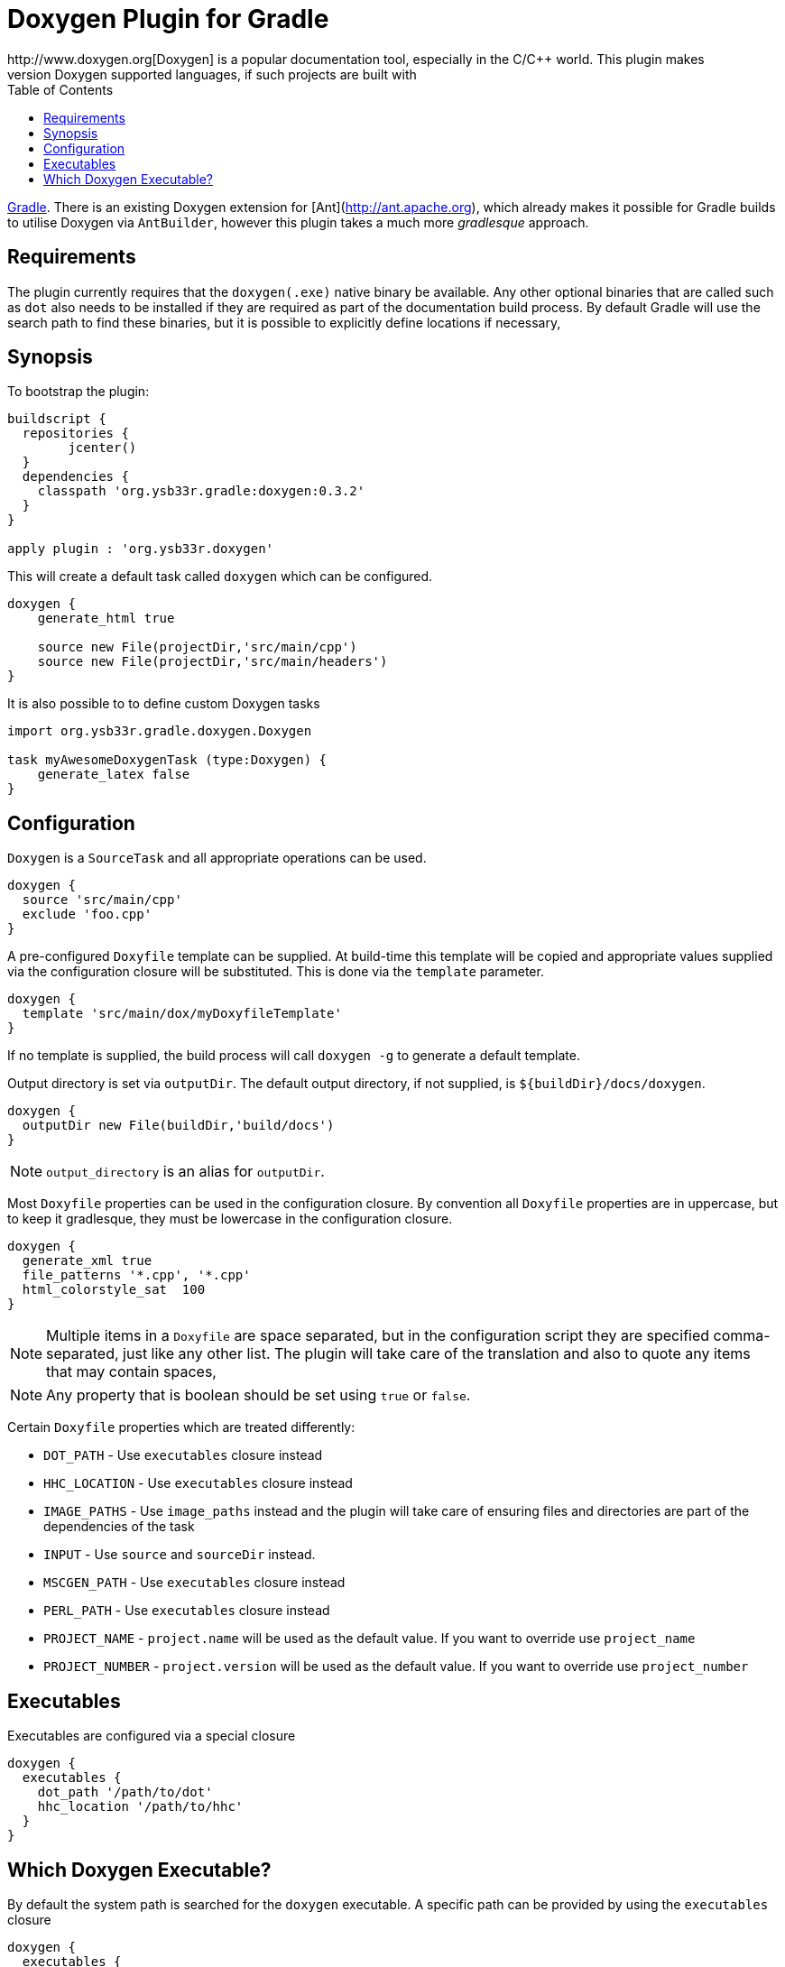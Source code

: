= Doxygen Plugin for Gradle
:toc: 1
:doxygen: Doxygen
http://www.doxygen.org[{doxygen}] is a popular documentation tool, especially in the C/C++ world. This plugin makes
it possible to generate documentation for any of the {doxygen} supported languages, if such projects are built with
http://www.gradle.org[Gradle]. There is an existing {doxygen} extension for [Ant](http://ant.apache.org), which already
makes it possible for Gradle builds to utilise {doxygen} via `AntBuilder`, however this plugin takes a much more
_gradlesque_ approach.

== Requirements
The plugin currently requires that the `doxygen(.exe)` native binary be available. Any other optional binaries that are called
such as `dot` also needs to be installed if they are required as part of the documentation build process.
By default Gradle will use the search path to find these binaries, but it is possible to explicitly define locations
 if necessary,
 
== Synopsis

To bootstrap the plugin:

[source,groovy]
----

buildscript { 
  repositories {
	jcenter()
  }  
  dependencies {
    classpath 'org.ysb33r.gradle:doxygen:0.3.2'
  }
}

apply plugin : 'org.ysb33r.doxygen'
----

This will create a default task called `doxygen` which can be configured.

[source,groovy]
----
doxygen {
    generate_html true
    
    source new File(projectDir,'src/main/cpp')
    source new File(projectDir,'src/main/headers')
}
----

It is also possible to to define custom {doxygen} tasks

[source,groovy]
----
import org.ysb33r.gradle.doxygen.Doxygen

task myAwesomeDoxygenTask (type:Doxygen) {
    generate_latex false
}
----

== Configuration

`Doxygen` is a `SourceTask` and all appropriate operations can be used. 

[source,groovy]
----
doxygen {
  source 'src/main/cpp'
  exclude 'foo.cpp'
}
----

A pre-configured `Doxyfile` template can be supplied. At build-time this template will be copied and appropriate
values supplied via the configuration closure will be substituted. This is done via the `template` parameter.

[source,groovy]
----
doxygen {
  template 'src/main/dox/myDoxyfileTemplate'
}
----

If no template is supplied, the build process will call `doxygen -g` to generate a default template.

Output directory is set via `outputDir`. The default output directory, if not supplied, is `${buildDir}/docs/doxygen`.

[source,groovy]
----
doxygen {
  outputDir new File(buildDir,'build/docs')
}
----

NOTE: `output_directory` is an alias for `outputDir`.

Most `Doxyfile` properties can be used in the configuration closure. By convention all `Doxyfile` properties are 
in uppercase, but to keep it gradlesque, they must be lowercase in the configuration closure.

[source,groovy]
----
doxygen {
  generate_xml true
  file_patterns '*.cpp', '*.cpp'
  html_colorstyle_sat  100
}
----

NOTE: Multiple items in a `Doxyfile` are space separated, but in the configuration script they are specified
comma-separated, just like any other list. The plugin will take care of the translation and also to quote any items
that may contain spaces,

NOTE: Any property that is boolean should be set using `true` or `false`.


Certain `Doxyfile` properties which are treated differently:

* `DOT_PATH` - Use `executables` closure instead
* `HHC_LOCATION` - Use `executables` closure instead
* `IMAGE_PATHS` - Use `image_paths` instead and the plugin will take care of ensuring files and directories are
part of the dependencies of the task
* `INPUT` - Use `source` and `sourceDir` instead.
* `MSCGEN_PATH` - Use `executables` closure instead
* `PERL_PATH` - Use `executables` closure instead
* `PROJECT_NAME` - `project.name` will be used as the default value. If you want to override use `project_name`
* `PROJECT_NUMBER` - `project.version` will be used as the default value. If you want to override use `project_number`

== Executables

Executables are configured via a special closure 

[source,groovy]
----
doxygen {
  executables {
    dot_path '/path/to/dot'
    hhc_location '/path/to/hhc'    
  }
}
----

== Which {doxygen} Executable?

By default the system path is searched for the `doxygen` executable. A specific path
can be provided by using the `executables` closure

[source,groovy]
----
doxygen {
  executables {
     doxygen path : '/path/to/doxygen'
  }
}
----

As from v0.3 (for Linux, MacOSX & Windows) it is also possible to just specify the
version and {doxygen} will be bootstrapped & cached. This means it is possible to build
documentation without the build script user having to actually install {doxygen} !!

[source,groovy]
----
doxygen {
  executables {
     doxygen version : '1.8.14'
  }
}
----

When using the above configuration it is also possible to configure the URI where
to find {doxygen} binaries as well as overriding where to install them.

[source,groovy[
----
doxygen {
  executables {
     doxygen version : '1.8.14',
        baseURI : 'ftp://our.company/binaries', // <1>
        downloadRoot : project.file('/home/shared/doxygen') // <2>
  }
}
----
<1> Look for binaries at this URI. It will still use the default patterns as per
  how the {doxygen} project names are resolved.
<2> Install the downloaded archives using this as the root directory.


For backwards compatibility with 0.2 and 0.1 it is still possible to just
 specify

[source,groovy]
----
doxygen {
  executables {
    doxygen '/path/to/doxygen'
  }
}
----

This will result in a deprecation warning being printed.
